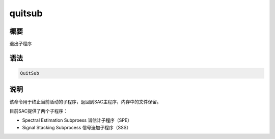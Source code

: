 quitsub
=======

概要
----

退出子程序

语法
----

.. code:: bash

    QuitSub

说明
----

该命令用于终止当前活动的子程序，返回到SAC主程序，内存中的文件保留。

目前SAC提供了两个子程序：

-  Spectral Estimation Subproess 谱估计子程序（SPE）

-  Signal Stacking Subprocess 信号迭加子程序（SSS）
